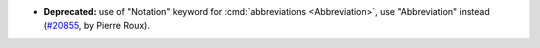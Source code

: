 - **Deprecated:**
  use of "Notation" keyword for :cmd:`abbreviations <Abbreviation>`,
  use "Abbreviation" instead
  (`#20855 <https://github.com/rocq-prover/rocq/pull/20855>`_,
  by Pierre Roux).

